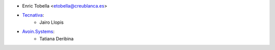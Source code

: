 * Enric Tobella <etobella@creublanca.es>
* `Tecnativa <https://www.tecnativa.com>`_:
    * Jairo Llopis
* `Avoin.Systems <https://avoin.systems/>`_:
    * Tatiana Deribina
